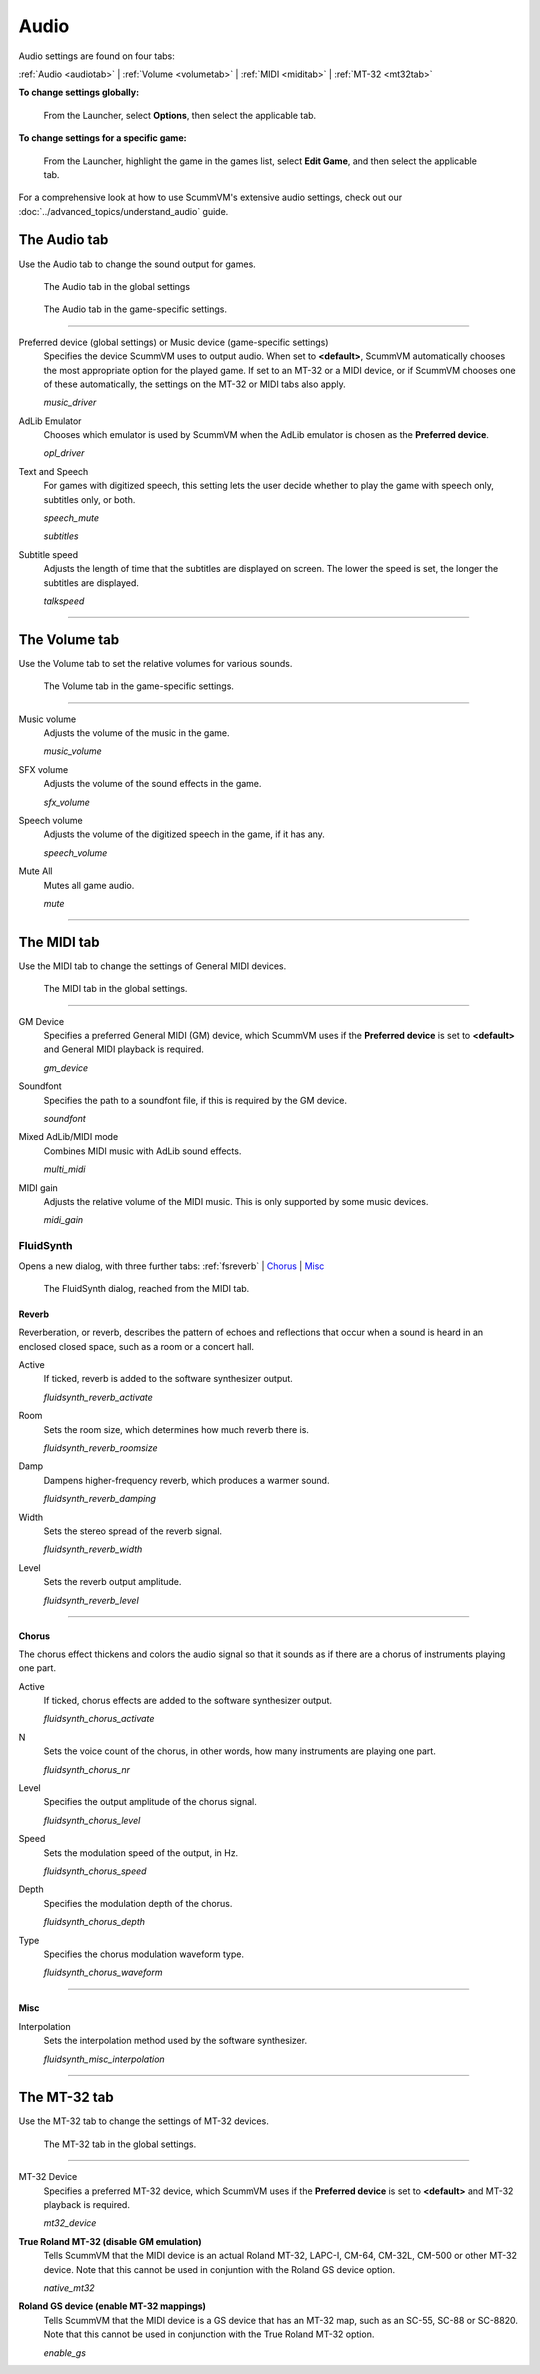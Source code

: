 ===============
Audio
===============

Audio settings are found on four tabs:

:ref:`Audio <audiotab>` | :ref:`Volume <volumetab>` | :ref:`MIDI <miditab>` | :ref:`MT-32 <mt32tab>` 

**To change settings globally:**
 
 	From the Launcher, select **Options**, then select the applicable tab. 
	 
**To change settings for a specific game:**
	
	From the Launcher, highlight the game in the games list, select **Edit Game**, and then select the applicable tab. 

For a comprehensive look at how to use ScummVM's extensive audio settings, check out our :doc:`../advanced_topics/understand_audio` guide. 

.. _audiotab:

The Audio tab 
-----------------

Use the Audio tab to change the sound output for games.

.. figure:: ../images/settings/audio.png

    The Audio tab in the global settings

.. figure:: ../images/settings/audio_game.png

    The Audio tab in the game-specific settings.


,,,,,,,,,,,,,,,,


.. _device:

Preferred device (global settings) or Music device (game-specific settings)
	Specifies the device ScummVM uses to output audio. When set to **<default>**, ScummVM automatically chooses the most appropriate option for the played game. If set to an MT-32 or a MIDI device, or if ScummVM chooses one of these automatically, the settings on the MT-32 or MIDI tabs also apply.

	*music_driver* 

.. _opl:

AdLib Emulator 
	Chooses which emulator is used by ScummVM when the AdLib emulator is chosen as the **Preferred device**.

	*opl_driver* 

.. _speechmute:

Text and Speech
	For games with digitized speech, this setting lets the user decide whether to play the game with speech only, subtitles only, or both. 

	*speech_mute* 

	*subtitles* 

.. _talkspeed:

Subtitle speed
	Adjusts the length of time that the subtitles are displayed on screen. The lower the speed is set, the longer the subtitles are displayed.

	*talkspeed* 

,,,,,,,,,,,,,,,,,,,,,,,,,,,

.. _volumetab:

The Volume tab
-----------------

Use the Volume tab to set the relative volumes for various sounds.


.. figure:: ../images/settings/volume_game.png

    The Volume tab in the game-specific settings.

,,,,,,,,,,,,,


.. _music:

Music volume
	Adjusts the volume of the music in the game. 

	*music_volume* 

.. _sfx:

SFX volume
	Adjusts the volume of the sound effects in the game.

	*sfx_volume* 

.. _speechvol:

Speech volume
	Adjusts the volume of the digitized speech in the game, if it has any.

	*speech_volume* 

.. _mute:

Mute All
	Mutes all game audio. 

	*mute* 

,,,,,,,,,,,,,,,,,,

.. _miditab:


The MIDI tab 
------------------------------

Use the MIDI tab to change the settings of General MIDI devices.


.. figure:: ../images/settings/MIDI.png

    The MIDI tab in the global settings.

,,,,,,,,,,,,,

.. _gm:

GM Device
	Specifies a preferred General MIDI (GM) device, which ScummVM uses if the **Preferred device** is set to **<default>** and General MIDI playback is required.   

	*gm_device* 

.. _soundfont:

Soundfont
	Specifies the path to a soundfont file, if this is required by the GM device. 

	*soundfont* 

.. _multi:

Mixed AdLib/MIDI mode
	Combines MIDI music with AdLib sound effects. 

	*multi_midi* 

.. _gain:

MIDI gain
	Adjusts the relative volume of the MIDI music. This is only supported by some music devices.
	 
	*midi_gain* 

.. _fluid:


FluidSynth 
****************

Opens a new dialog, with three further tabs:
:ref:`fsreverb` | `Chorus`_ | `Misc`_


.. figure:: ../images/settings/fluidsynth.png

    The FluidSynth dialog, reached from the MIDI tab.

.. _fsreverb:

Reverb
^^^^^^^^^^^^^^^^^

Reverberation, or reverb, describes the pattern of echoes and reflections that occur when a sound is heard in an enclosed closed space, such as a room or a concert hall. 

.. _revact:

Active
	If ticked, reverb is added to the software synthesizer output. 

	*fluidsynth_reverb_activate* 

.. _revroom:

Room
	Sets the room size, which determines how much reverb there is. 

	*fluidsynth_reverb_roomsize* 

.. _revdamp:

Damp
	Dampens higher-frequency reverb, which produces a warmer sound. 

	*fluidsynth_reverb_damping* 

.. _revwidth:

Width
	Sets the stereo spread of the reverb signal. 

	*fluidsynth_reverb_width* 

.. _revlevel:

Level	
	Sets the reverb output amplitude. 

	*fluidsynth_reverb_level*

,,,,,,,,,,,,,,,,,

_`Chorus`
^^^^^^^^^^^
The chorus effect thickens and colors the audio signal so that it sounds as if there are a chorus of instruments playing one part. 

.. _chact:

Active	
	If ticked, chorus effects are added to the software synthesizer output. 

	*fluidsynth_chorus_activate* 

.. _chnr:

N
	Sets the voice count of the chorus, in other words, how many instruments are playing one part.

	*fluidsynth_chorus_nr* 

.. _chlevel:

Level
	Specifies the output amplitude of the chorus signal.

	*fluidsynth_chorus_level* 

.. _chspeed:

Speed
	Sets the modulation speed of the output, in Hz.

	*fluidsynth_chorus_speed* 

.. _chdepth:

Depth
	Specifies the modulation depth of the chorus.

	*fluidsynth_chorus_depth* 

.. _chwave:

Type
	Specifies the chorus modulation waveform type. 

	*fluidsynth_chorus_waveform* 

,,,,,,,,,,,,,


_`Misc`
^^^^^^^^^^^^^^
.. _interp:

Interpolation
	Sets the interpolation method used by the software synthesizer. 

	*fluidsynth_misc_interpolation* 

,,,,,,,,,,,,,,,


.. _mt32tab:

The MT-32 tab 
-----------------

Use the MT-32 tab to change the settings of MT-32 devices.


.. figure:: ../images/settings/MT32.png

    The MT-32 tab in the global settings.

,,,,,,,,,,,,,

.. _mt32:

MT-32 Device
	Specifies a preferred MT-32 device, which ScummVM uses if the **Preferred device** is set to **<default>** and MT-32 playback is required. 

	*mt32_device*

.. _nativemt32:

**True Roland MT-32 (disable GM emulation)**
	Tells ScummVM that the MIDI device is an actual Roland MT-32, LAPC-I, CM-64, CM-32L, CM-500 or other MT-32 device. Note that this cannot be used in conjuntion with the Roland GS device option. 

	*native_mt32*

.. _gs:

**Roland GS device (enable MT-32 mappings)**
	Tells ScummVM that the MIDI device is a GS device that has an MT-32 map, such as an SC-55, SC-88 or SC-8820. Note that this cannot be used in conjunction with the True Roland MT-32 option. 

	*enable_gs*

	

